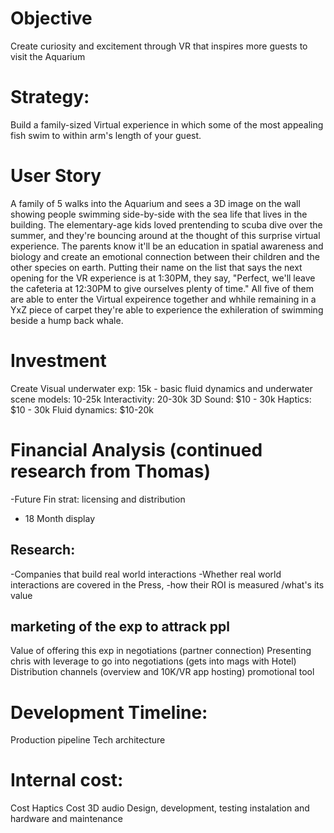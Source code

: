 * Objective 
Create curiosity and excitement through VR that inspires more guests to visit the Aquarium

* Strategy:  
Build a family-sized Virtual experience in which some of the most appealing fish swim to within arm's length of your guest.

* User Story
A family of 5 walks into the Aquarium and sees a 3D image on the wall showing people swimming side-by-side with the sea life that lives in the building. The elementary-age kids loved prentending to scuba dive over the summer, and they're bouncing around at the thought of this surprise virtual experience. The parents know it'll be an education in spatial awareness and biology and create an emotional connection between their children and the other species on earth. Putting their name on the list that says the next opening for the VR experience is at 1:30PM, they say, "Perfect, we'll leave the cafeteria at 12:30PM to give ourselves plenty of time." All five of them are able to enter the Virtual expeirence together and whhile remaining in a YxZ piece of carpet they're able to experience the exhileration of swimming beside a hump back whale.

* Investment
Create Visual underwater exp: 15k - basic fluid dynamics and underwater scene
models: 10-25k
Interactivity: 20-30k
3D Sound: $10 - 30k
Haptics: $10 - 30k
Fluid dynamics: $10-20k

* Financial Analysis (continued research from Thomas)
-Future Fin strat: licensing and distribution
- 18 Month display 

** Research:
-Companies that build real world interactions 
-Whether real world interactions are covered in the Press, 
-how their ROI is measured /what's its value


** marketing of the exp to attrack ppl 
Value of offering this exp in negotiations (partner connection)
Presenting chris with leverage to go into negotiations (gets into mags with Hotel)
Distribution channels (overview and 10K/VR app hosting)
promotional tool

* Development Timeline: 
Production pipeline
Tech architecture 

* Internal cost: 
Cost Haptics
Cost 3D audio
Design, development, testing
instalation and hardware and maintenance 
